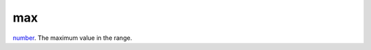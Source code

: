 max
====================================================================================================

`number`_. The maximum value in the range.

.. _`number`: ../../../lua/type/number.html
